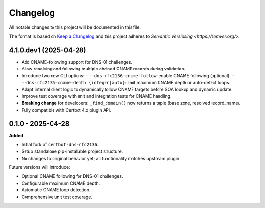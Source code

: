 Changelog
=========

All notable changes to this project will be documented in this file.

The format is based on `Keep a Changelog <https://keepachangelog.com/en/1.0.0/>`_
and this project adheres to `Semantic Versioning <https://semver.org/>`.

4.1.0.dev1 (2025-04-28)
-----------------------

- Add CNAME-following support for DNS-01 challenges.
- Allow resolving and following multiple chained CNAME records during validation.
- Introduce two new CLI options:
  - ``--dns-rfc2136-cname-follow``: enable CNAME following (optional).
  - ``--dns-rfc2136-cname-depth {integer|auto}``: limit maximum CNAME depth or auto-detect loops.
- Adapt internal client logic to dynamically follow CNAME targets before SOA lookup and dynamic update.
- Improve test coverage with unit and integration tests for CNAME handling.
- **Breaking change** for developers: ``_find_domain()`` now returns a tuple (base zone, resolved record_name).
- Fully compatible with Certbot 4.x plugin API.

0.1.0 - 2025-04-28
------------------

**Added**

- Initial fork of ``certbot-dns-rfc2136``.
- Setup standalone pip-installable project structure.
- No changes to original behavior yet; all functionality matches upstream plugin.

Future versions will introduce:

- Optional CNAME following for DNS-01 challenges.
- Configurable maximum CNAME depth.
- Automatic CNAME loop detection.
- Comprehensive unit test coverage.
